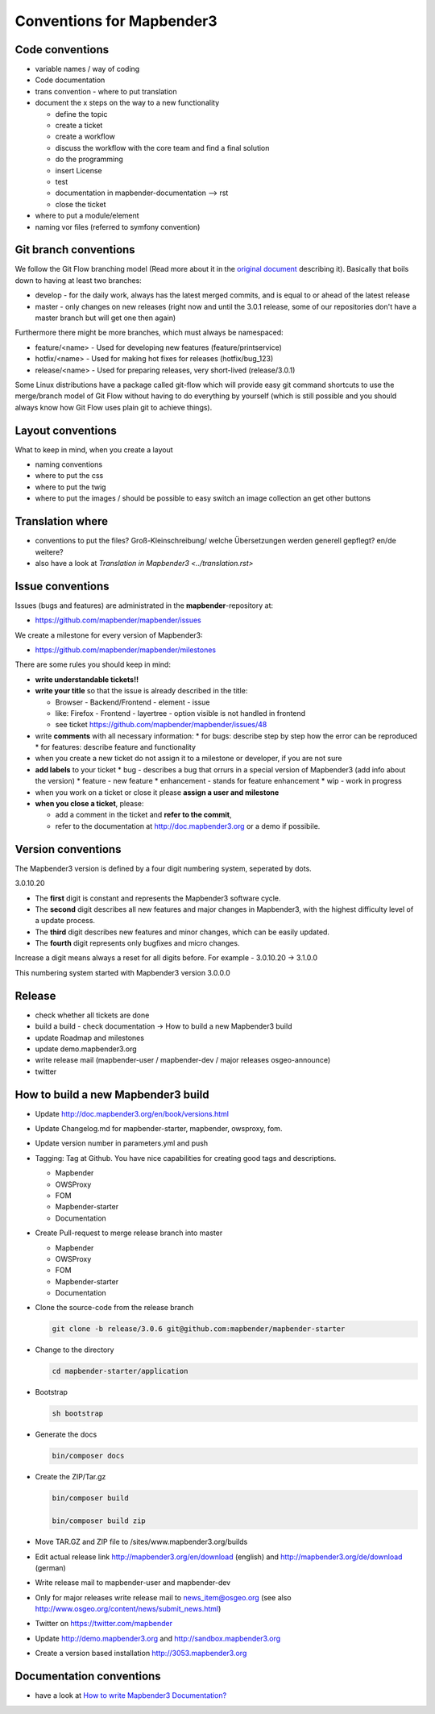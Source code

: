 .. _conventions:

Conventions for Mapbender3
##########################

Code conventions
*****************

* variable names / way of coding 
* Code documentation
* trans convention - where to put translation


* document the x steps on the way to a new functionality

  * define the topic
  * create a ticket
  * create a workflow
  * discuss the workflow with the core team and find a final solution
  * do the programming
  * insert License
  * test
  * documentation in mapbender-documentation --> rst
  * close the ticket

 
* where to put a module/element
* naming vor files (referred to symfony convention)


Git branch conventions
**********************

We follow the Git Flow branching model (Read more about it in the
`original document <http://nvie.com/posts/a-successful-git-branching-model/>`_
describing it). Basically that boils down to having at least two branches:

* develop - for the daily work, always has the latest merged commits, and is
  equal to or ahead of the latest release
* master - only changes on new releases (right now and until the 3.0.1 release,
  some of our repositories don't have a master branch but will get one then
  again)

Furthermore there might be more branches, which must always be namespaced:

* feature/<name> - Used for developing new features (feature/printservice)
* hotfix/<name> - Used for making hot fixes for releases (hotfix/bug_123)
* release/<name> - Used for preparing releases, very short-lived (release/3.0.1)

Some Linux distributions have a package called git-flow which will provide easy
git command shortcuts to use the merge/branch model of Git Flow without having
to do everything by yourself (which is still possible and you should always know
how Git Flow uses plain git to achieve things).


Layout conventions
*******************
What to keep in mind, when you create a layout

* naming conventions
* where to put the css
* where to put the twig
* where to put the images / should be possible to easy switch an image collection an get other buttons


Translation where
************************

* conventions to put the files? Groß-Kleinschreibung/ welche Übersetzungen werden generell gepflegt? en/de weitere?
* also have a look at `Translation in Mapbender3 <../translation.rst>`


Issue conventions
********************
Issues (bugs and features) are administrated in the **mapbender**-repository at:

* https://github.com/mapbender/mapbender/issues

We create a milestone for every version of Mapbender3:

*  https://github.com/mapbender/mapbender/milestones

There are some rules you should keep in mind:

* **write understandable tickets!!**

* **write your title** so that the issue is already described in the title: 

  * Browser - Backend/Frontend - element - issue 
  * like: Firefox - Frontend - layertree - option visible is not handled in frontend
  * see ticket https://github.com/mapbender/mapbender/issues/48
* write **comments** with all necessary information: 
  * for bugs: describe step by step how the error can be reproduced
  * for features: describe feature and functionality
* when you create a new ticket do not assign it to a milestone or developer, if you are not sure

* **add labels** to your ticket 
  * bug - describes a bug that orrurs in a special version of Mapbender3 (add info about the version)
  * feature - new feature
  * enhancement - stands for feature enhancement
  * wip - work in progress

* when you work on a ticket or close it please **assign a user and milestone**

* **when you close a ticket**, please:

  * add a comment in the ticket and **refer to the commit**,
  * refer to the documentation at http://doc.mapbender3.org or a demo if possibile.




Version conventions
*******************
The Mapbender3 version is defined by a four digit numbering system, seperated by dots.

3.0.10.20

* The **first** digit is constant and represents the Mapbender3 software cycle.

* The **second** digit describes all new features and major changes in Mapbender3, with the highest difficulty level of a update process.

* The **third** digit describes new features and minor changes, which can be easily updated.

* The **fourth** digit represents only bugfixes and micro changes.

Increase a digit means always a reset for all digits before. For example - 3.0.10.20 -> 3.1.0.0

This numbering system started with Mapbender3 version 3.0.0.0

Release
********

* check whether all tickets are done
* build a build - check documentation -> How to build a new Mapbender3 build 
* update Roadmap and milestones
* update demo.mapbender3.org
* write release mail (mapbender-user / mapbender-dev / major releases osgeo-announce)
* twitter




How to build a new Mapbender3 build
************************************

* Update http://doc.mapbender3.org/en/book/versions.html

* Update Changelog.md for mapbender-starter, mapbender, owsproxy, fom.

* Update version number in parameters.yml and push

* Tagging: Tag at Github. You have nice capabilities for creating good tags and descriptions.

  * Mapbender
  * OWSProxy
  * FOM
  * Mapbender-starter
  * Documentation

* Create Pull-request to merge release branch into master

  * Mapbender
  * OWSProxy
  * FOM
  * Mapbender-starter
  * Documentation


* Clone the source-code from the release branch

  .. code-block:: bash
                
                  git clone -b release/3.0.6 git@github.com:mapbender/mapbender-starter

*  Change to the directory

   .. code-block:: bash
                
                   cd mapbender-starter/application

* Bootstrap

  .. code-block:: bash
              
                  sh bootstrap

* Generate the docs

  .. code-block:: bash
                    
                  bin/composer docs


* Create the ZIP/Tar.gz

  .. code-block:: bash

                  bin/composer build

                  bin/composer build zip
  
* Move TAR.GZ and ZIP file to /sites/www.mapbender3.org/builds
* Edit actual release link http://mapbender3.org/en/download (english) and http://mapbender3.org/de/download (german)
* Write release mail to mapbender-user and mapbender-dev 
* Only for major releases write release mail to news_item@osgeo.org (see also http://www.osgeo.org/content/news/submit_news.html)
* Twitter on https://twitter.com/mapbender
* Update http://demo.mapbender3.org and http://sandbox.mapbender3.org
* Create a version based installation http://3053.mapbender3.org



Documentation conventions
**************************

* have a look at `How to write Mapbender3 Documentation? <documentation_howto>`_
